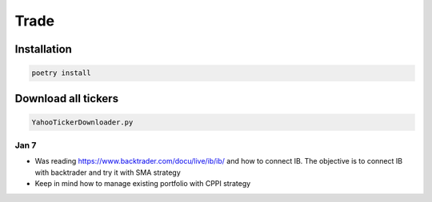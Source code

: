 Trade
=====

Installation
------------

.. code:: bash

    poetry install

Download all tickers
--------------------

.. code:: bash

    YahooTickerDownloader.py

Jan 7
^^^^^
- Was reading https://www.backtrader.com/docu/live/ib/ib/ and how to connect IB.
  The objective is to connect IB with backtrader and try it with SMA strategy
- Keep in mind how to manage existing portfolio with CPPI strategy

